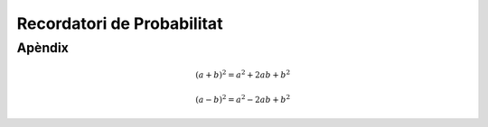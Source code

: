 ===============================
Recordatori de Probabilitat
===============================

.. slide:: Probabilitat
   :level: 1

.. slide:: Espai de Probabilitat
   :level: 2

.. slide:: Espai de probabilitat
   :level: 3

    Un **espai de probabilitat** és un model matemàtic del resultat d'un **experiment aleatori**.

    Consisteix en un triplet :math:`\left(\Omega, \mathcal{A}, P\right)`:

    * :math:`\Omega`: l'**espai mostral**, conjunt de resultats possibles d'un experiment
    * :math:`\mathcal{A} \subset 2^{\Omega}`: els **esdeveniments**, una família de subconjunts d':math:`\Omega`
    * :math:`P`: una **mesura de probabilitat**, una funció :math:`\mathcal{A} \rightarrow \left[0, 1\right]`

.. slide:: Mesura de probabilitat
   :level: 3

    Una **mesura de probabilitat** :math:`P: \mathcal{A} \rightarrow \left[0, 1\right]`
    ha de satisfer els següents axiomes:

    1. :math:`P\left(\Omega\right)=1`

    2. Per qualsevol esdeveniment :math:`A\in\mathcal{A}`, :math:`P\left(A\right)\geq 0`

    3. Per :math:`A_1,A_2\in\mathcal{A}` disjunts, :math:`P\left(A_1 \cup A_2\right) = P\left(A_1\right) + P\left(A_2\right)`


.. slide:: Mesura de probabilitat (II)
   :level: 3

    Això és una construcció axiomàtica de Probabilitat, formalitzada per Kolmogorov.

    Noteu que no hi ha cap interpretació sobre el significat físic dels valors de :math:`P`.

    Dues interpretacions possibles:

    * **Frequentista**: :math:`P\left(A\right)` representa la frequència amb que observariem l'esdeveniment `A`
    si realitzéssim un gran nombre d'experiments

    * **Bayesiana**: :math:`P\left(A\right)` representa


.. slide:: Això no és un curs de probabilitat...
   :level: 3

    Per tant amagarem "detalls" important sota l'alfombra:

    * :math:`\mathcal{A}` en realitat ha de ser una :math:`\sigma`-àlgebra
    * Per a conjunts :math:`\Omega` contables, podem tirar milles
    * La cosa es complica quan :math:`\Omega` no és discret (exemples: l'alçada d'una població, el nivell d'expressió d'un gen)

    **Recomano** donar una ullada al Kendall per una intro no tècnica a les :math:`\sigma`-àlgebres



.. slide:: Espai de probabilitat: Dau de 6 cares
   :level: 3

   **Experiment**: Observar el valor resultant de llançar un dau de 6 cares


   * :math:`\Omega = \left\{1, 2, 3, 4, 5, 6\right\}`
   * :math:`\mathcal{A} = \left\{ \left\{1\right\}, \left\{2\right\}, \cdots, \left\{1, 2\right\}, \cdots \right\}`
   * :math:`P\left(\left\{x\right\}\right) = \frac{1}{6}`

.. slide:: Exemple II: Proves d'anticossos
   :level: 3

   **Experiment**: Escollir 100 persones i fer-els-hi una prova d'anticossos per SARS-COV-2

   * :math:`\Omega = \left\{+, -\right\}^{100}`
   * :math:`\mathcal{A} = \left\{...'\right\}`
   * :math:`P\left(A\right) = ....`

.. slide:: Exemple III: Alçada d'una persona escollida aleatòriament
   :level: 3

    **Experiment**: Escollir aleatòriament un estudiant de l'UAB i mesurar-li la seva alçada

    * :math:`\Omega = \left[0, \infty \right)`
    * :math:`\mathcal{A} = \left\{...\right\}`
    * :math:`P\left(A\right) = ...`


.. slide:: Independència i probabilitat condicional
   :level: 2


.. slide:: Esperança i moments
   :level: 2


.. slide:: Variables aleatòries
   :level: 2

.. slide:: Variables aleatòries multivariades
   :level: 2


.. slide:: Sequències i Convergència
   :level: 2


Apèndix
-------

.. math::

   (a + b)^2 = a^2 + 2ab + b^2

   (a - b)^2 = a^2 - 2ab + b^2

.. math::
   :nowrap:

   \begin{eqnarray}
      y    & = & ax^2 + bx + c \\
      f(x) & = & x^2 + 2xy + y^2
   \end{eqnarray}
